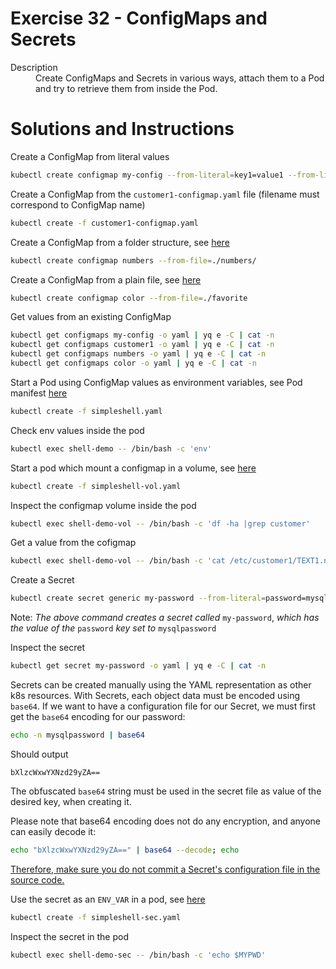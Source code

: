 * Exercise 32 - ConfigMaps and Secrets
  - Description :: Create ConfigMaps and Secrets in various ways,
    attach them to a Pod and try to retrieve them from inside the
    Pod.

* Solutions and Instructions
  Create a ConfigMap from literal values
  #+BEGIN_SRC sh
  kubectl create configmap my-config --from-literal=key1=value1 --from-literal=key2=value2
  #+END_SRC

  Create a ConfigMap from the =customer1-configmap.yaml= file (filename must correspond to ConfigMap name)
  #+BEGIN_SRC sh
  kubectl create -f customer1-configmap.yaml
  #+END_SRC

  Create a ConfigMap from a folder structure, see [[file:numbers/][here]]
  #+BEGIN_SRC sh
  kubectl create configmap numbers --from-file=./numbers/
  #+END_SRC

  Create a ConfigMap from a plain file, see [[file:favorite][here]]
  #+BEGIN_SRC sh
  kubectl create configmap color --from-file=./favorite
  #+END_SRC

  Get values from an existing ConfigMap
  #+BEGIN_SRC sh
  kubectl get configmaps my-config -o yaml | yq e -C | cat -n
  kubectl get configmaps customer1 -o yaml | yq e -C | cat -n
  kubectl get configmaps numbers -o yaml | yq e -C | cat -n
  kubectl get configmaps color -o yaml | yq e -C | cat -n
  #+END_SRC

  Start a Pod using ConfigMap values as environment variables, see Pod manifest [[file:simpleshell.yaml][here]]
  #+BEGIN_SRC sh
  kubectl create -f simpleshell.yaml
  #+END_SRC

  Check env values inside the pod
  #+BEGIN_SRC sh
  kubectl exec shell-demo -- /bin/bash -c 'env'
  #+END_SRC

  Start a pod which mount a configmap in a volume, see [[file:simpleshell-vol.yaml][here]]
  #+BEGIN_SRC sh
  kubectl create -f simpleshell-vol.yaml
  #+END_SRC

  Inspect the configmap volume inside the pod
  #+BEGIN_SRC sh
  kubectl exec shell-demo-vol -- /bin/bash -c 'df -ha |grep customer'
  #+END_SRC

  Get a value from the cofigmap
  #+BEGIN_SRC sh
  kubectl exec shell-demo-vol -- /bin/bash -c 'cat /etc/customer1/TEXT1.name'
  #+END_SRC

  Create a Secret
  #+BEGIN_SRC sh
  kubectl create secret generic my-password --from-literal=password=mysqlpassword
  #+END_SRC
  Note: /The above command creates a secret called/ =my-password=, /which has the value of the/ =password= /key set to/ =mysqlpassword=
  
  Inspect the secret
  #+BEGIN_SRC sh
  kubectl get secret my-password -o yaml | yq e -C | cat -n
  #+END_SRC

  Secrets can be created manually using the YAML representation as
  other k8s resources.
  With Secrets, each object data must be encoded using
  =base64=. If we want to have a configuration file for our Secret, we
  must first get the =base64= encoding for our password:
  
  #+BEGIN_SRC sh
  echo -n mysqlpassword | base64
  #+END_SRC
  Should output
  #+begin_example
  bXlzcWxwYXNzd29yZA==
  #+end_example

  The obfuscated =base64= string must be used in the secret file as
  value of the desired key, when creating it.

  Please note that base64 encoding does not do any encryption, and anyone can easily decode it:
  #+BEGIN_SRC sh
  echo "bXlzcWxwYXNzd29yZA==" | base64 --decode; echo
  #+END_SRC
  _Therefore, make sure you do not commit a Secret's configuration file in the source code._


  Use the secret as an =ENV_VAR= in a pod, see [[file:simpleshell-sec.yaml][here]]
  #+BEGIN_SRC sh
  kubectl create -f simpleshell-sec.yaml
  #+END_SRC

  Inspect the secret in the pod
  #+BEGIN_SRC sh
  kubectl exec shell-demo-sec -- /bin/bash -c 'echo $MYPWD'
  #+END_SRC
